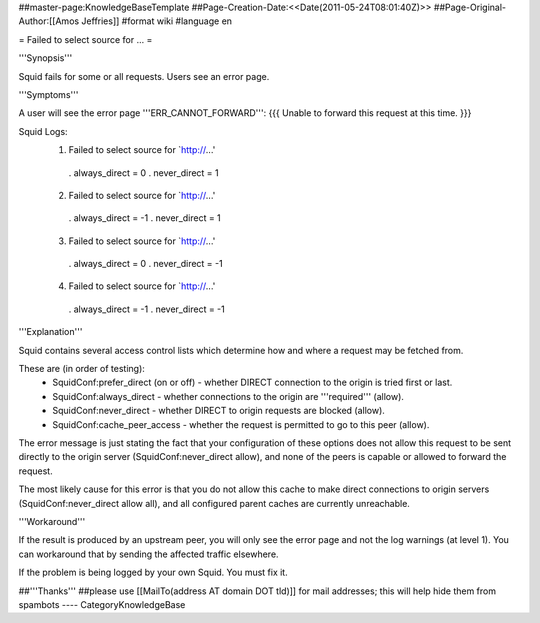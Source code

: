 ##master-page:KnowledgeBaseTemplate
##Page-Creation-Date:<<Date(2011-05-24T08:01:40Z)>>
##Page-Original-Author:[[Amos Jeffries]]
#format wiki
#language en

= Failed to select source for ... =

'''Synopsis'''

Squid fails for some or all requests. Users see an error page.

'''Symptoms'''

A user will see the error page '''ERR_CANNOT_FORWARD''':
{{{
Unable to forward this request at this time.
}}}

Squid Logs:
 1. Failed to select source for `http://...'
  . always_direct = 0
  . never_direct = 1

 2. Failed to select source for `http://...'
  . always_direct = -1
  . never_direct = 1

 3. Failed to select source for `http://...'
  . always_direct = 0
  . never_direct = -1

 4. Failed to select source for `http://...'
  . always_direct = -1
  . never_direct = -1

'''Explanation'''

Squid contains several access control lists which determine how and where a request may be fetched from.

These are (in order of testing):
 * SquidConf:prefer_direct (on or off) - whether DIRECT connection to the origin is tried first or last.
 * SquidConf:always_direct - whether connections to the origin are '''required''' (allow).
 * SquidConf:never_direct - whether DIRECT to origin requests are blocked (allow).
 * SquidConf:cache_peer_access - whether the request is permitted to go to this peer (allow).

The error message is just stating the fact that your configuration of these options does not allow this request to be sent directly to the origin server (SquidConf:never_direct allow), and none of the peers is capable or allowed to forward the request.

The most likely cause for this error is that you do not allow this cache to make direct connections to origin servers (SquidConf:never_direct allow all), and all configured parent caches are currently unreachable.


'''Workaround'''

If the result is produced by an upstream peer, you will only see the error page and not the log warnings (at level 1). You can workaround that by sending the affected traffic elsewhere.

If the problem is being logged by your own Squid. You must fix it.

##'''Thanks'''
##please use [[MailTo(address AT domain DOT tld)]] for mail addresses; this will help hide them from spambots
----
CategoryKnowledgeBase
